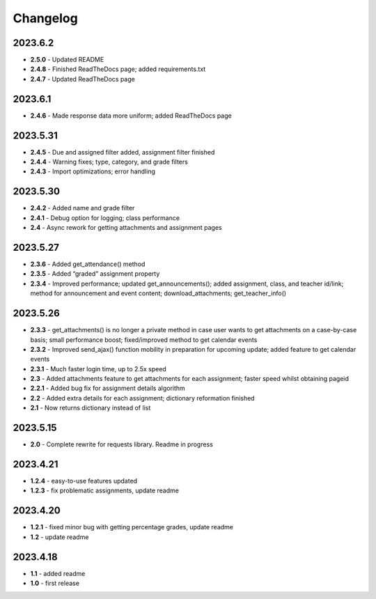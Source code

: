 Changelog
=========

2023.6.2
~~~~~~~~

-  **2.5.0** - Updated README

-  **2.4.8** - Finished ReadTheDocs page; added requirements.txt

-  **2.4.7** - Updated ReadTheDocs page

.. _section-1:

2023.6.1
~~~~~~~~

-  **2.4.6** - Made response data more uniform; added ReadTheDocs page

.. _section-2:

2023.5.31
~~~~~~~~~

-  **2.4.5** - Due and assigned filter added, assignment filter finished

-  **2.4.4** - Warning fixes; type, category, and grade filters

-  **2.4.3** - Import optimizations; error handling

.. _section-3:

2023.5.30
~~~~~~~~~

-  **2.4.2** - Added name and grade filter

-  **2.4.1** - Debug option for logging; class performance

-  **2.4** - Async rework for getting attachments and assignment pages

.. _section-4:

2023.5.27
~~~~~~~~~

-  **2.3.6** - Added get_attendance() method

-  **2.3.5** - Added “graded” assignment property

-  **2.3.4** - Improved performance; updated get_announcements(); added
   assignment, class, and teacher id/link; method for announcement and
   event content; download_attachments; get_teacher_info()

.. _section-5:

2023.5.26
~~~~~~~~~

-  **2.3.3** - get_attachments() is no longer a private method in case
   user wants to get attachments on a case-by-case basis; small
   performance boost; fixed/improved method to get calendar events

-  **2.3.2** - Improved send_ajax() function mobility in preparation for
   upcoming update; added feature to get calendar events

-  **2.3.1** - Much faster login time, up to 2.5x speed

-  **2.3** - Added attachments feature to get attachments for each
   assignment; faster speed whilst obtaining pageid

-  **2.2.1** - Added bug fix for assignment details algorithm

-  **2.2** - Added extra details for each assignment; dictionary
   reformation finished

-  **2.1** - Now returns dictionary instead of list

.. _section-6:

2023.5.15
~~~~~~~~~

-  **2.0** - Complete rewrite for requests library. Readme in progress

.. _section-7:

2023.4.21
~~~~~~~~~

-  **1.2.4** - easy-to-use features updated

-  **1.2.3** - fix problematic assignments, update readme

.. _section-8:

2023.4.20
~~~~~~~~~

-  **1.2.1** - fixed minor bug with getting percentage grades, update
   readme

-  **1.2** - update readme

.. _section-9:

2023.4.18
~~~~~~~~~

-  **1.1** - added readme

-  **1.0** - first release